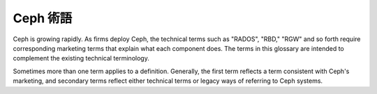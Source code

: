===========
 Ceph 術語
===========

Ceph is growing rapidly. As firms deploy Ceph, the technical terms such as
"RADOS", "RBD," "RGW" and so forth require corresponding marketing terms
that explain what each component does. The terms in this glossary are 
intended to complement the existing technical terminology.

Sometimes more than one term applies to a definition. Generally, the first
term reflects a term consistent with Ceph's marketing, and secondary terms
reflect either technical terms or legacy ways of referring to Ceph systems.


.. glossary:: 

	Ceph Project
        Ceph 專案
		關於 Ceph 的團隊、軟體、任務和基礎架構的統稱。

	cephx
		Ceph 的認證協定, Ceph 的運作機制類似Kerberos ,但它沒有單故障點(SPOF)。

	Ceph
	Ceph Platform
        Ceph 平台
		所有與 Ceph 相關的軟體，包括所有都位於 `http://github.com/ceph`_ \
		的原始碼資源庫。

	Ceph System
	Ceph Stack
        Ceph 系統
        Ceph 軟體堆疊
		Ceph 之中兩個或更多元件的組合。

	Ceph Node
	Node
	Host
        Ceph 節點
        節點
        主機
		Ceph 系統內的任意單一機器或伺服器。

	Ceph Storage Cluster
	Ceph Object Store
	RADOS
	RADOS Cluster
	Reliable Autonomic Distributed Object Store
        Ceph 儲存叢集
        Ceph 物件儲存
        RADOS 叢集
        可靠自主的分散式物件儲存
		The core set of storage software which stores the user's data (MON+OSD).

	Ceph Cluster Map
	cluster map
        Ceph 叢集狀態圖
        叢集狀態圖
		The set of maps comprising the monitor map, OSD map, PG map, MDS map and 
		CRUSH map. See `Cluster Map`_ for details.

	Ceph Object Storage
        Ceph 物件儲存
		The object storage "product", service or capabilities, which consists
		essentially of a Ceph Storage Cluster and a Ceph Object Gateway.

	Ceph Object Gateway
	RADOS Gateway
	RGW
        Ceph 物件閘道器
        RADOS 閘道器
		The S3/Swift gateway component of Ceph.

	Ceph Block Device
	RBD
        Ceph 區塊裝置
        RBD
		The block storage component of Ceph.

	Ceph Block Storage
        Ceph 區塊儲存
		The block storage "product," service or capabilities when used in 
		conjunction with ``librbd``, a hypervisor such as QEMU or Xen, and a
		hypervisor abstraction layer such as ``libvirt``.

	Ceph Filesystem
	CephFS
	Ceph FS
        Ceph 檔案系統
		The POSIX filesystem components of Ceph.

	Cloud Platforms
	Cloud Stacks
        雲端平台
        雲端軟體堆疊
		Third party cloud provisioning platforms such as OpenStack, CloudStack, 
		OpenNebula, ProxMox, etc.

	Object Storage Device
	OSD
        物件儲存裝置
		A physical or logical storage unit (*e.g.*, LUN).
		Sometimes, Ceph users use the
		term "OSD" to refer to :term:`Ceph OSD Daemon`, though the
		proper term is "Ceph OSD".

	Ceph OSD Daemon
	Ceph OSD
        Ceph 物件儲存背景行程
        Ceph OSD 背景行程
		The Ceph OSD software, which interacts with a logical
		disk (:term:`OSD`). Sometimes, Ceph users use the
		term "OSD" to refer to "Ceph OSD Daemon", though the
		proper term is "Ceph OSD".

	Ceph Monitor
	MON
        Ceph 監視器
        監視器
		The Ceph monitor software.

	Ceph Metadata Server
	MDS
        Ceph Metadata 伺服器
        Metadata 伺服器
		The Ceph metadata software.

	Ceph Clients
	Ceph Client
        Ceph 客戶端
		The collection of Ceph components which can access a Ceph Storage 
		Cluster. These include the Ceph Object Gateway, the Ceph Block Device, 
		the Ceph Filesystem, and their corresponding libraries, kernel modules, 
		and FUSEs.

	Ceph Kernel Modules
        Ceph 核心模組
		The collection of kernel modules which can be used to interact with the 
		Ceph System (e.g,. ``ceph.ko``, ``rbd.ko``).

	Ceph Client Libraries
        Ceph 客戶端函式庫
		The collection of libraries that can be used to interact with components 
		of the Ceph System.

	Ceph Release
        Ceph 發布
		Any distinct numbered version of Ceph.

	Ceph Point Release
        Ceph 修正版發布
		Any ad-hoc release that includes only bug or security fixes.

	Ceph Interim Release
        Ceph 臨時發布
		Versions of Ceph that have not yet been put through quality assurance
		testing, but may contain new features.

	Ceph Release Candidate
        Ceph 預發布版本
		A major version of Ceph that has undergone initial quality assurance 
		testing and is ready for beta testers.

	Ceph Stable Release
        Ceph 穩定版本
		A major version of Ceph where all features from the preceding interim 
		releases have been put through quality assurance testing successfully.

	Ceph Test Framework
	Teuthology
        Ceph 測試框架
        測試方法論
		The collection of software that performs scripted tests on Ceph.

	CRUSH(可控制的、複製、可擴展的雜湊演算法)
		Controlled Replication Under Scalable Hashing. It is the algorithm
		Ceph uses to compute object storage locations.

	ruleset
        規則集合
		A set of CRUSH data placement rules that applies to a particular pool(s).

	Pool
	Pools
        儲存池
		儲存池是物件儲存的邏輯部分。

.. _http://github.com/ceph: http://github.com/ceph
.. _Cluster Map: ../architecture#cluster-map
